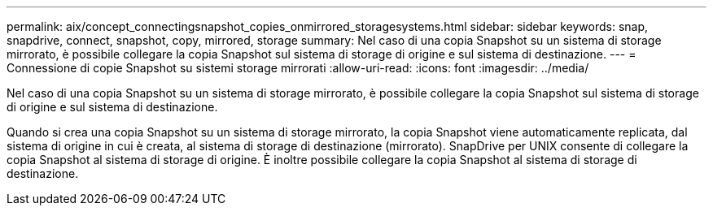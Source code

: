 ---
permalink: aix/concept_connectingsnapshot_copies_onmirrored_storagesystems.html 
sidebar: sidebar 
keywords: snap, snapdrive, connect, snapshot, copy, mirrored, storage 
summary: Nel caso di una copia Snapshot su un sistema di storage mirrorato, è possibile collegare la copia Snapshot sul sistema di storage di origine e sul sistema di destinazione. 
---
= Connessione di copie Snapshot su sistemi storage mirrorati
:allow-uri-read: 
:icons: font
:imagesdir: ../media/


[role="lead"]
Nel caso di una copia Snapshot su un sistema di storage mirrorato, è possibile collegare la copia Snapshot sul sistema di storage di origine e sul sistema di destinazione.

Quando si crea una copia Snapshot su un sistema di storage mirrorato, la copia Snapshot viene automaticamente replicata, dal sistema di origine in cui è creata, al sistema di storage di destinazione (mirrorato). SnapDrive per UNIX consente di collegare la copia Snapshot al sistema di storage di origine. È inoltre possibile collegare la copia Snapshot al sistema di storage di destinazione.
